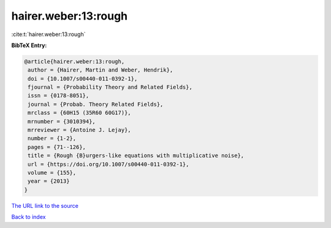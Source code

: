 hairer.weber:13:rough
=====================

:cite:t:`hairer.weber:13:rough`

**BibTeX Entry:**

.. code-block:: bibtex

   @article{hairer.weber:13:rough,
    author = {Hairer, Martin and Weber, Hendrik},
    doi = {10.1007/s00440-011-0392-1},
    fjournal = {Probability Theory and Related Fields},
    issn = {0178-8051},
    journal = {Probab. Theory Related Fields},
    mrclass = {60H15 (35R60 60G17)},
    mrnumber = {3010394},
    mrreviewer = {Antoine J. Lejay},
    number = {1-2},
    pages = {71--126},
    title = {Rough {B}urgers-like equations with multiplicative noise},
    url = {https://doi.org/10.1007/s00440-011-0392-1},
    volume = {155},
    year = {2013}
   }

`The URL link to the source <ttps://doi.org/10.1007/s00440-011-0392-1}>`__


`Back to index <../By-Cite-Keys.html>`__
